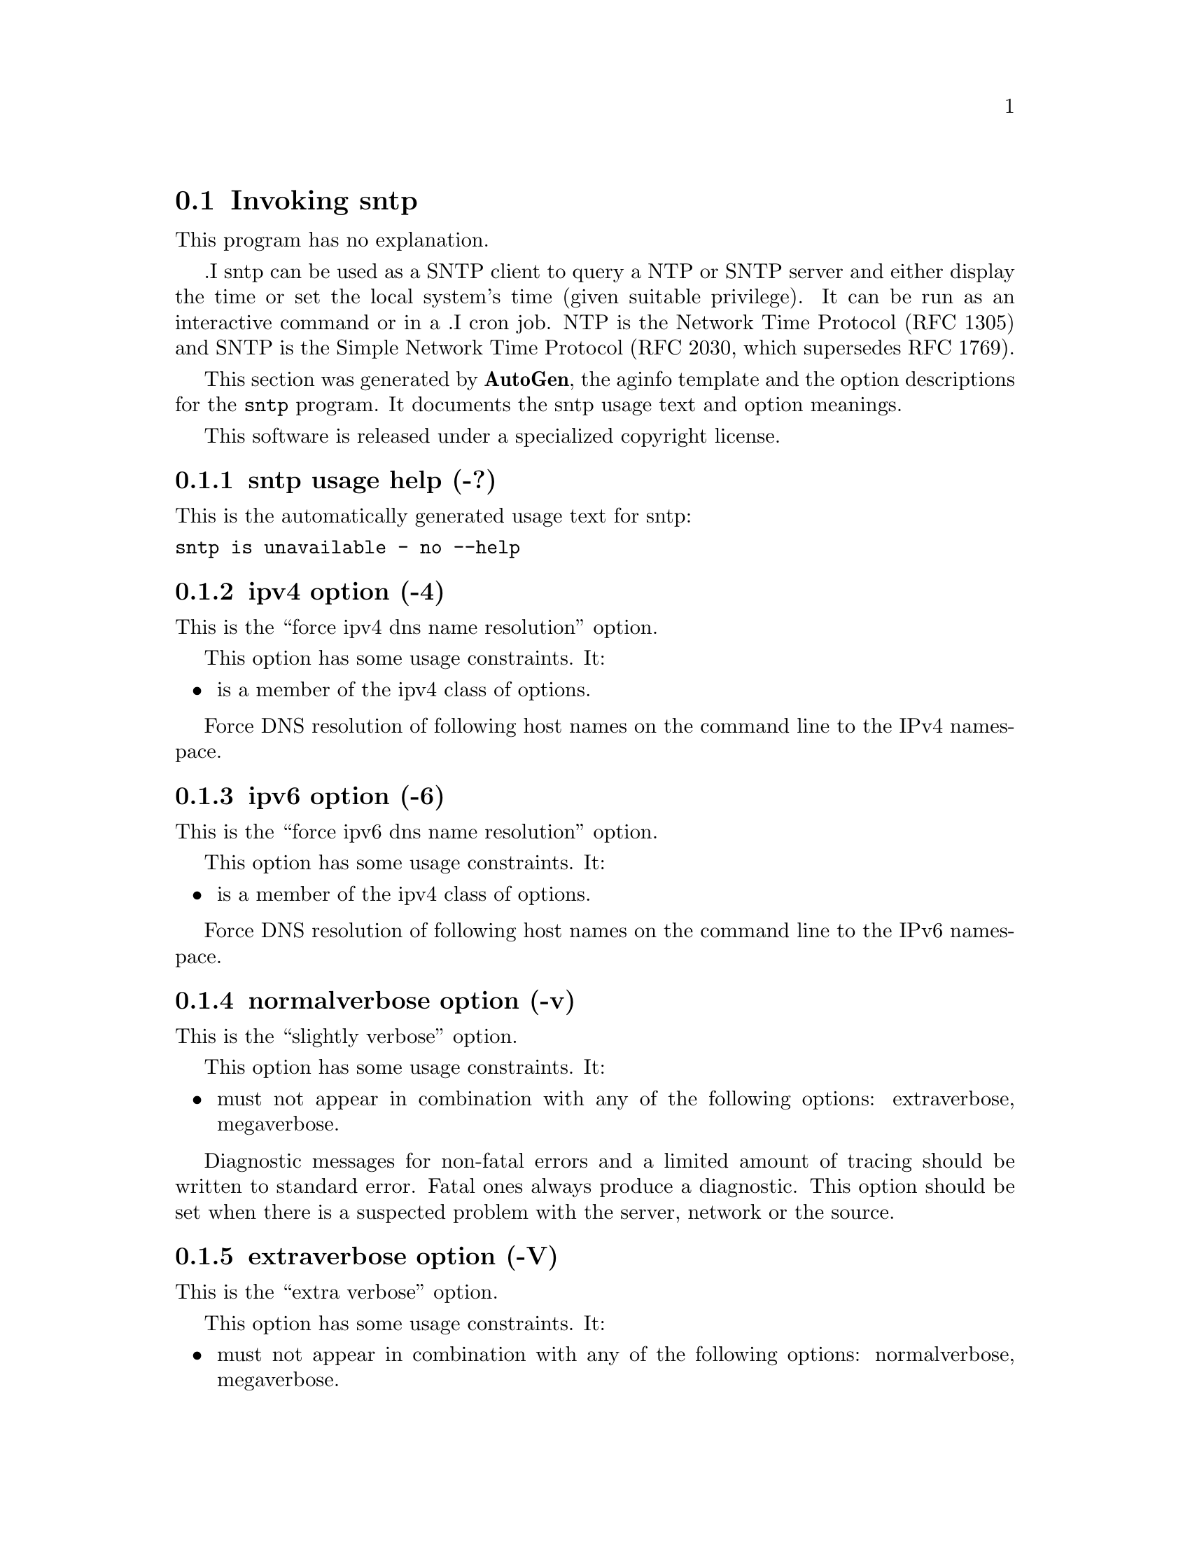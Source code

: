 @node sntp Invocation
@section Invoking sntp
@pindex sntp
@cindex standard SNTP program
@ignore
#  -*- buffer-read-only: t -*- vi: set ro:
# 
# DO NOT EDIT THIS FILE   (sntp-opts.texi)
# 
# It has been AutoGen-ed  Monday August 28, 2006 at 09:45:34 PM EDT
# From the definitions    sntp-opts.def
# and the template file   aginfo.tpl
@end ignore
This program has no explanation.

.I sntp
can be used as a SNTP client to query a NTP or SNTP server and either display
the time or set the local system's time (given suitable privilege).  It can be
run as an interactive command or in a
.I cron
job.
NTP is the Network Time Protocol (RFC 1305) and SNTP is the
Simple Network Time Protocol (RFC 2030, which supersedes RFC 1769).

This section was generated by @strong{AutoGen},
the aginfo template and the option descriptions for the @command{sntp} program.  It documents the sntp usage text and option meanings.

This software is released under a specialized copyright license.

@menu
* sntp usage::                  sntp usage help (-?)
* sntp adjtime::                adjtime option (-a)
* sntp extraverbose::           extraverbose option (-V)
* sntp ipv4::                   ipv4 option (-4)
* sntp ipv6::                   ipv6 option (-6)
* sntp megaverbose::            megaverbose option (-W)
* sntp normalverbose::          normalverbose option (-v)
* sntp settimeofday::           settimeofday option (-r)
@end menu

@node sntp usage
@subsection sntp usage help (-?)
@cindex sntp usage

This is the automatically generated usage text for sntp:

@exampleindent 0
@example
sntp is unavailable - no --help
@end example
@exampleindent 4

@node sntp ipv4
@subsection ipv4 option (-4)
@cindex sntp-ipv4

This is the ``force ipv4 dns name resolution'' option.

This option has some usage constraints.  It:
@itemize @bullet
@item
is a member of the ipv4 class of options.
@end itemize

Force DNS resolution of following host names on the command line
to the IPv4 namespace.

@node sntp ipv6
@subsection ipv6 option (-6)
@cindex sntp-ipv6

This is the ``force ipv6 dns name resolution'' option.

This option has some usage constraints.  It:
@itemize @bullet
@item
is a member of the ipv4 class of options.
@end itemize

Force DNS resolution of following host names on the command line
to the IPv6 namespace.

@node sntp normalverbose
@subsection normalverbose option (-v)
@cindex sntp-normalverbose

This is the ``slightly verbose'' option.

This option has some usage constraints.  It:
@itemize @bullet
@item
must not appear in combination with any of the following options:
extraverbose, megaverbose.
@end itemize

Diagnostic messages for non-fatal errors and a limited amount of
tracing should be written to standard error.  Fatal ones always
produce a diagnostic.  This option should be set when there is a
suspected problem with the server, network or the source.

@node sntp extraverbose
@subsection extraverbose option (-V)
@cindex sntp-extraverbose

This is the ``extra verbose'' option.

This option has some usage constraints.  It:
@itemize @bullet
@item
must not appear in combination with any of the following options:
normalverbose, megaverbose.
@end itemize

Produce more and less comprehensible output, mainly for investigating
problems with apparently inconsistent timestamps.  This option should
be set when the program fails with a message indicating that is the
trouble.

@node sntp megaverbose
@subsection megaverbose option (-W)
@cindex sntp-megaverbose

This is the ``mega verbose'' option.

This option has some usage constraints.  It:
@itemize @bullet
@item
must not appear in combination with any of the following options:
normalverbose, extraverbose.
@end itemize

Very verbose debugging output that will interfere with the timing
when writing to the terminal (because of line buffered output from C).
Note that the times produced by this are the corrections needed, and
not the error in the local clock.  This option should be set only when
debugging the source.

@node sntp settimeofday
@subsection settimeofday option (-r)
@cindex sntp-settimeofday

This is the ``set (step) the time with settimeofday()'' option.

This option has some usage constraints.  It:
@itemize @bullet
@item
must not appear in combination with any of the following options:
adjtime.
@end itemize



@node sntp adjtime
@subsection adjtime option (-a)
@cindex sntp-adjtime

This is the ``set (slew) the time with adjtime()'' option.

This option has some usage constraints.  It:
@itemize @bullet
@item
must not appear in combination with any of the following options:
settimeofday.
@end itemize


